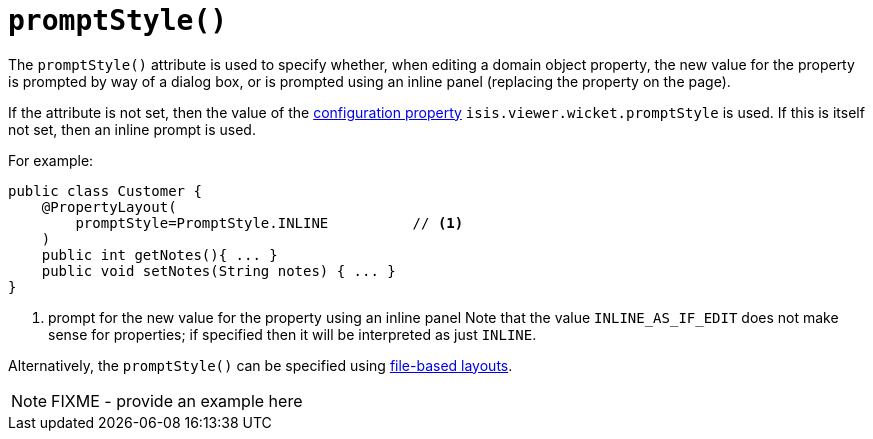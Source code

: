 [[_rgant-PropertyLayout_promptStyle]]
= `promptStyle()`
:Notice: Licensed to the Apache Software Foundation (ASF) under one or more contributor license agreements. See the NOTICE file distributed with this work for additional information regarding copyright ownership. The ASF licenses this file to you under the Apache License, Version 2.0 (the "License"); you may not use this file except in compliance with the License. You may obtain a copy of the License at. http://www.apache.org/licenses/LICENSE-2.0 . Unless required by applicable law or agreed to in writing, software distributed under the License is distributed on an "AS IS" BASIS, WITHOUT WARRANTIES OR  CONDITIONS OF ANY KIND, either express or implied. See the License for the specific language governing permissions and limitations under the License.
:_basedir: ../../
:_imagesdir: images/


The `promptStyle()` attribute is used to specify whether, when editing a domain object property, the new value for the property is prompted by way of a dialog box, or is prompted using an inline panel (replacing the property on the page).

If the attribute is not set, then the value of the xref:../ugvw/ugvw.adoc#_ugvw_configuration-properties[configuration property] `isis.viewer.wicket.promptStyle` is used.
If this is itself not set, then an inline prompt is used.

For example:

[source,java]
----
public class Customer {
    @PropertyLayout(
        promptStyle=PromptStyle.INLINE          // <1>
    )
    public int getNotes(){ ... }
    public void setNotes(String notes) { ... }
}
----
<1> prompt for the new value for the property using an inline panel
Note that the value `INLINE_AS_IF_EDIT` does not make sense for properties; if specified then it will be interpreted as just `INLINE`.

Alternatively, the `promptStyle()` can be specified using xref:../ugvw/ugvw.adoc#_ugvw_layout_file-based[file-based layouts].

NOTE: FIXME - provide an example here
